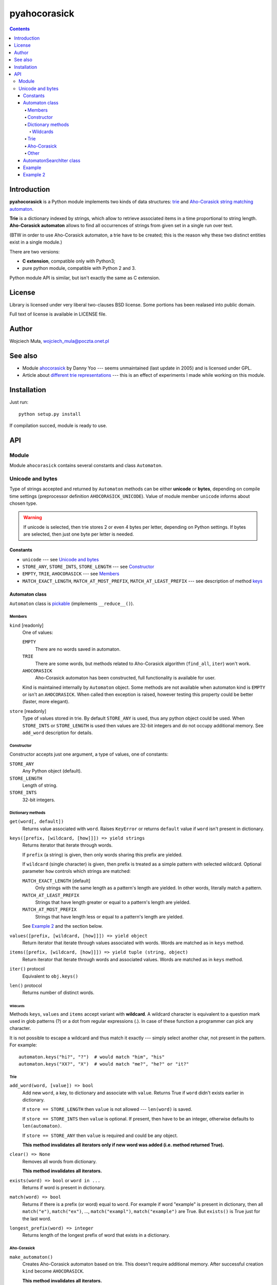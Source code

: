 ========================================================================
                          pyahocorasick
========================================================================

.. contents::

Introduction
============

**pyahocorasick** is a Python module implements two kinds of data
structures: `trie`__ and `Aho-Corasick string matching automaton`__.

**Trie** is a dictionary indexed by strings, which allow to retrieve
associated items in a time proportional to string length. **Aho-Corasick
automaton** allows to find all occurrences of strings from given set in
a single run over text.

(BTW in order to use Aho-Corasick automaton, a trie have to be created;
this is the reason why these two distinct entities exist in a single
module.)

__ http://en.wikipedia.org/wiki/trie
__ http://en.wikipedia.org/wiki/Aho-Corasick%20algorithm


There are two versions:

* **C extension**, compatible only with Python3;
* pure python module, compatible with Python 2 and 3.

Python module API is similar, but isn't exactly the same as C extension.


License
=======

Library is licensed under very liberal two-clauses BSD license.
Some portions has been realased into public domain.

Full text of license is available in LICENSE file.


Author
======

Wojciech Muła, wojciech_mula@poczta.onet.pl


See also
========

* Module `ahocorasick`__ by Danny Yoo --- seems unmaintained (last
  update in 2005) and is licensed under GPL.

* Article about `different trie representations`__ --- this is
  an effect of experiments I made while working on this module.

__ https://hkn.eecs.berkeley.edu/~dyoo/python/ahocorasick/
__ http://0x80.pl/articles/trie-representation.html


Installation
============

Just run::

		python setup.py install

If compilation succed, module is ready to use.


API
===

Module
------

Module ``ahocorasick`` contains several constants and
class ``Automaton``.

.. _Unicode and bytes:

Unicode and bytes
-----------------

Type of strings accepted and returned by ``Automaton`` methods
can be either **unicode** or **bytes**, depending on compile time
settings (preprocessor definition ``AHOCORASICK_UNICODE``). Value
of module member ``unicode`` informs about chosen type.

.. warning::
	If unicode is selected, then trie stores 2 or even 4 bytes
	per letter, depending on Python settings. If bytes are
	selected, then just one byte per letter is needed.


Constants
~~~~~~~~~

* ``unicode`` --- see `Unicode and bytes`_
* ``STORE_ANY``, ``STORE_INTS``, ``STORE_LENGTH`` --- see Constructor_
* ``EMPTY``, ``TRIE``, ``AHOCORASICK`` --- see Members_
* ``MATCH_EXACT_LENGTH``, ``MATCH_AT_MOST_PREFIX``, ``MATCH_AT_LEAST_PREFIX``
  --- see description of method keys_


Automaton class
~~~~~~~~~~~~~~~

``Automaton`` class is pickable__ (implements ``__reduce__()``).

__ http://docs.python.org/py3k/library/pickle.html


Members
#######

``kind`` [readonly]
	One of values:

	``EMPTY``
		There are no words saved in automaton.

	``TRIE``
		There are some words, but methods related to Aho-Corasick algorithm
		(``find_all``, ``iter``) won't work.

	``AHOCORASICK``
		Aho-Corasick automaton has been constructed, full functionality is
		available for user.

	Kind is maintained internally by ``Automaton`` object.
	Some methods are not available when automaton kind is
	``EMPTY`` or isn't an ``AHOCORASICK``. When called then
	exception is raised, however testing this property could
	be better (faster, more elegant).

``store`` [readonly]
	Type of values stored in trie. By default ``STORE_ANY``
	is used, thus any python object could be used. When ``STORE_INTS``
	or ``STORE_LENGTH`` is used then values are 32-bit integers
	and do not occupy additional memory. See ``add_word`` description
	for details.


Constructor
###########

Constructor accepts just one argument, a type of values,
one of constants:

``STORE_ANY``
	Any Python object (default).

``STORE_LENGTH``
	Length of string.

``STORE_INTS``
	32-bit integers.


Dictionary methods
##################

``get(word[, default])``
	Returns value associated with ``word``. Raises ``KeyError`` or
	returns ``default`` value if ``word`` isn't present in dictionary.

.. _keys:

``keys([prefix, [wildcard, [how]]]) => yield strings``
	Returns iterator that iterate through words.

	If ``prefix`` (a string) is given, then only words sharing this
	prefix are yielded.
	
	If ``wildcard`` (single character) is given, then prefix is
	treated as a simple pattern with selected wildcard. Optional
	parameter ``how`` controls which strings are matched:

	``MATCH_EXACT_LENGTH`` [default]
		Only strings with the same length as a pattern's length
		are yielded. In other words, literally match a pattern.

	``MATCH_AT_LEAST_PREFIX``
		Strings that have length greater or equal to a pattern's length
		are yielded.

	``MATCH_AT_MOST_PREFIX``
		Strings that have length less or equal to a pattern's length
		are yielded.

	See `Example 2`_ and the section below.


``values([prefix, [wildcard, [how]]]) => yield object``
	Return iterator that iterate through values associated with words.
	Words are matched as in ``keys`` method.

``items([prefix, [wildcard, [how]]]) => yield tuple (string, object)``
	Return iterator that iterate through words and associated values.
	Words are matched as in ``keys`` method.

``iter()`` protocol
	Equivalent to ``obj.keys()``

``len()`` protocol
	Returns number of distinct words.


Wildcards
^^^^^^^^^

Methods ``keys``, ``values`` and ``items`` accept variant with **wildcard**.
A wildcard character is equivalent to a question mark used in glob patterns (?)
or a dot from regular expressions (.). In case of these function a programmer
can pick any character.

It is not possible to escape a wildcard and thus match it exactly ---
simply select another char, not present in the pattern. For example::

    automaton.keys("hi?", "?")  # would match "him", "his"
    automaton.keys("XX?", "X")  # would match "me?", "he?" or "it?"


Trie
####

``add_word(word, [value]) => bool``
	Add new ``word``, a key, to dictionary and associate with ``value``.
	Returns True if ``word`` didn't exists earlier in dictionary.

	If ``store == STORE_LENGTH`` then ``value`` is not allowed ---
	``len(word)`` is saved.

	If ``store == STORE_INTS`` then ``value`` is optional. If present,
	then have to be an integer, otherwise defaults to ``len(automaton)``.

	If ``store == STORE_ANY`` then ``value`` is required and could
	be any object.

	**This method invalidates all iterators only if new word was
	added (i.e. method returned True).**

``clear() => None``
	Removes all words from dictionary.
	
	**This method invalidates all iterators.**

``exists(word) => bool`` or ``word in ...``
	Returns if word is present in dictionary.

``match(word) => bool``
	Returns if there is a prefix (or word) equal to ``word``.
	For example if word "example" is present in dictionary, then
	all ``match("e")``, ``match("ex")``, ..., ``match("exampl")``,
	``match("example")`` are True. But ``exists()`` is True just
	for the last word.

``longest_prefix(word) => integer``
	Returns length of the longest prefix of word that exists in
	a dictionary.


Aho-Corasick
############

``make_automaton()``
	Creates Aho-Corasick automaton based on trie. This doesn't require
	additional memory. After successful creation ``kind`` become
	``AHOCORASICK``.

	**This method invalidates all iterators.**

``find_all(string, callback, [start, [end]])``
	Perform Aho-Corsick on string; ``start``/``end`` can be used to
	reduce string range. Callback is called with two arguments:

	* index of end of matched string
	* value associated with that string

	(Method called with ``start``/``end`` does similar job
	as ``find_all(string[start:end], callback)``, except index
	values).

``iter(string, [start, [end]])``
	Returns iterator (object of class AutomatonSearchIter_) that
	does the same thing as ``find_all``, yielding tuples instead
	of calling a user function.

	``find_all`` method could be expressed as::

		def find_all(self, string, callback):
			for index, value in self.iter(string):
				callback(index, value)


Other
#####

``dump() => (list of nodes, list of edges, list of fail links)``
	Returns 3 lists describing a graph:

	* nodes: each item is a pair (node id, end of word marker)
	* edges: each item is a triple (node id, label char, child node id)
	* fail: each item is a pair (source node id, node if connected by fail node)

	ID is a unique number and a label is a single byte.

	Module package contains also program ``dump2dot.py`` that shows
	how to convert ``dump`` results to input file for graphviz__ tools.

	__ http://graphviz.org

``get_stats() => dict``
	Returns dictionary containing some statistics about underlaying
	trie:

	* ``nodes_count``	--- total number of nodes
	* ``words_count``	--- same as ``len(automaton)``
	* ``longest_word``	--- length of the longest word
	* ``links_count``	--- number of edges
	* ``sizeof_node``	--- size of single node in bytes
	* ``total_size``	--- total size of trie in bytes (about
	  ``nodes_count * size_of node + links_count * size of pointer``).
	  The real size occupied by structure could be larger, because
	  of `internal memory fragmentation`__ occurred in memory manager.


__ http://en.wikipedia.org/Memory%20fragmentation


.. _AutomatonSearchIter:

AutomatonSearchIter class
~~~~~~~~~~~~~~~~~~~~~~~~~

Class isn't available directly, object of this class is returned
by ``iter`` method of ``Automaton``. Iterator has additional method.

``set(string, [reset]) => None``
	Sets new string to process. When ``reset`` is ``False`` (default),
	then processing is continued, i.e internal state of automaton and
	index aren't touched. This allow to process larger strings in chunks,
	for example::

		it = automaton.iter(b"")
		while True:
			buffer = receive(server_address, 4096)
			if not buffer:
				break

			it.set(buffer)
			for index, value in it:
				print(index, '=>', value)

	When ``reset`` is ``True`` then processing is restarted.
	For example this code::

		for string in set:
			for index, value in automaton.iter(string)
				print(index, '=>', value)

	Does the same job as::

		it = automaton.iter(b"")
		for string in set:
			it.set(it, True)
			for index, value in it:
				print(index, '=>', value)


Example
~~~~~~~

::

	>>> import ahocorasick
	>>> A = ahocorasick.Automaton() 
		
	# add some words to trie
	>>> for index, word in enumerate("he her hers she".split()):
	...   A.add_word(word, (index, word))

	# test is word exists in set
	>>> "he" in A
	True
	>>> "HER" in A
	False
	>>> A.get("he")
	(0, 'he')
	>>> A.get("she")
	(3, 'she')
	>>> A.get("cat", "<not exists>")
	'<not exists>'
	>>> A.get("dog")
	Traceback (most recent call last):
	  File "<stdin>", line 1, in <module>
	KeyError
	>>> 

	# convert trie to Aho-Corasick automaton
	A.make_automaton()

	# then find all occurrences in string
	for item in A.iter("_hershe_"):
	...  print(item)
	... 
	(2, (0, 'he'))
	(3, (1, 'her'))
	(4, (2, 'hers'))
	(6, (3, 'she'))
	(6, (0, 'he'))



.. _example 2:

Example 2
~~~~~~~~~

Demonstration of keys_ behaviour.

::

	>>> import ahocorasick
	>>> A = ahocorasick.Automaton() 

	# add some words to trie
	>>> for index, word in enumerate("cat catastropha rat rate bat".split()):
	...   A.add_word(word, (index, word))

	# prefix
	>>> list(A.keys("cat"))
	["cat", "catastropha"]

	# pattern
	>>> list(A.keys("?at", "?", ahocorasick.MATCH_EXACT_LENGTH))
	["bat", "cat", "rat"]

	>>> list(A.keys("?at?", "?", ahocorasick.MATCH_AT_MOST_PREFIX))
	["bat", "cat", "rat", "rate"]

	>>> list(A.keys("?at?", "?", ahocorasick.MATCH_AT_LEAST_PREFIX))
	["rate"]

